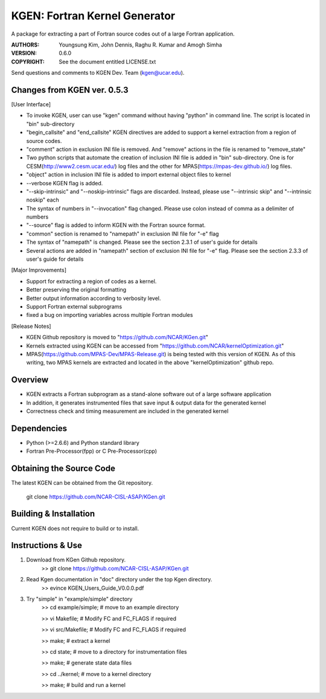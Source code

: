 KGEN: Fortran Kernel Generator
==============================

A package for extracting a part of Fortran source codes out of a large Fortran application.

:AUTHORS: Youngsung Kim, John Dennis, Raghu R. Kumar and Amogh Simha
:VERSION: 0.6.0
:COPYRIGHT: See the document entitled LICENSE.txt

Send questions and comments to KGEN Dev. Team (kgen@ucar.edu).

Changes from KGEN ver. 0.5.3
----------------------------

[User Interface]

* To invoke KGEN, user can use "kgen" command without having "python" in command line. The script is located in "bin" sub-directory
* "begin_callsite" and "end_callsite" KGEN directives are added to support a kernel extraction from a region of source codes.
* "comment" action in exclusion INI file is removed. And "remove" actions in the file is renamed to "remove_state"
* Two python scripts that automate the creation of inclusion INI file is added in "bin" sub-directory. One is for CESM(http://www2.cesm.ucar.edu/) log files and the other for MPAS(https://mpas-dev.github.io/) log files.
* "object" action in inclusion INI file is added to import external object files to kernel
* --verbose KGEN flag is added. 

* "--skip-intrinsic" and "--noskip-intrinsic" flags are discarded. Instead, please use "--intrinsic skip" and "--intrinsic noskip" each
* The syntax of numbers in "--invocation" flag changed. Please use colon instead of comma as a delimiter of numbers
* "--source" flag is added to inform KGEN with the Fortran source format.
* "common" section is renamed to "namepath" in exclusion INI file for "-e" flag
* The syntax of "namepath" is changed. Please see the section 2.3.1 of user's guide for details
* Several actions are added in "namepath" section of exclusion INI file for "-e" flag. Please see the section 2.3.3 of user's guide for details

[Major Improvements]

* Support for extracting a region of codes as a kernel.
* Better preserving the original formatting
* Better output information according to verbosity level.
* Support Fortran external subprograms
* fixed a bug on importing variables across multiple Fortran modules

[Release Notes]

* KGEN Github repository is moved to "https://github.com/NCAR/KGen.git"
* Kernels extracted using KGEN can be accessed from "https://github.com/NCAR/kernelOptimization.git"
* MPAS(https://github.com/MPAS-Dev/MPAS-Release.git) is being tested with this version of KGEN. As of this writing, two MPAS kernels are extracted and located in the above "kernelOptimization" github repo.

Overview
--------

* KGEN extracts a Fortran subprogram as a stand-alone software out of a large software application
* In addition, it generates instrumented files that save input & output data for the generated kernel
* Correctness check and timing measurement are included in the generated kernel


Dependencies
------------

* Python (>=2.6.6) and Python standard library
* Fortran Pre-Processor(fpp) or C Pre-Processor(cpp)


Obtaining the Source Code
-------------------------

The latest KGEN can be obtained from the Git repository.

    git clone https://github.com/NCAR-CISL-ASAP/KGen.git


Building & Installation
-----------------------

Current KGEN does not require to build or to install.


Instructions & Use
------------------

1. Download from KGen Github repository.
	>> git clone https://github.com/NCAR-CISL-ASAP/KGen.git

2. Read Kgen documentation in "doc" directory under the top Kgen directory.
	>> evince KGEN_Users_Guide_V0.0.0.pdf 

3. Try "simple" in "example/simple" directory
	>> cd example/simple;	# move to an example directory

	>> vi Makefile;			# Modify FC and FC_FLAGS if required

	>> vi src/Makefile;		# Modify FC and FC_FLAGS if required

	>> make;				# extract a kernel

	>> cd state;			# move to a directory for instrumentation files

	>> make;				# generate state data files

	>> cd ../kernel;		# move to a kernel directory

	>> make;				# build and run a kernel
